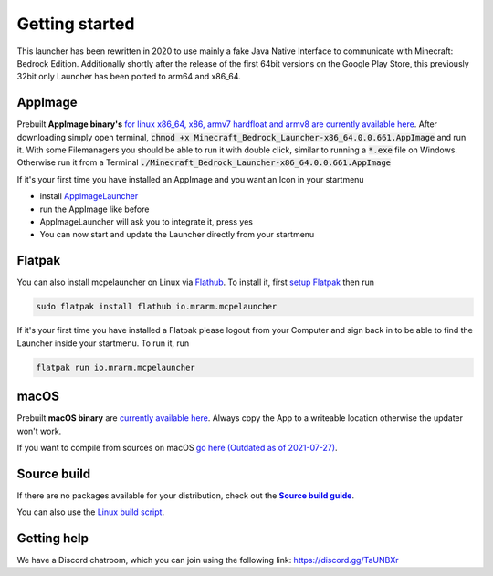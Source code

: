 Getting started
===============

This launcher has been rewritten in 2020 to use mainly a fake Java Native Interface to communicate with Minecraft: Bedrock Edition. Additionally shortly after the release of the first 64bit versions on the Google Play Store, this previously 32bit only Launcher has been ported to arm64 and x86_64.

AppImage
--------
Prebuilt **AppImage binary's** `for linux x86_64, x86, armv7 hardfloat and armv8 are currently available here <https://github.com/ChristopherHX/linux-packaging-scripts/releases/latest>`__.
After downloading simply open terminal, :code:`chmod +x Minecraft_Bedrock_Launcher-x86_64.0.0.661.AppImage` and run it.
With some Filemanagers you should be able to run it with double click, similar to running a :code:`*.exe` file on Windows.
Otherwise run it from a Terminal :code:`./Minecraft_Bedrock_Launcher-x86_64.0.0.661.AppImage`

If it's your first time you have installed an AppImage and you want an Icon in your startmenu

- install `AppImageLauncher <https://github.com/TheAssassin/AppImageLauncher>`__
- run the AppImage like before
- AppImageLauncher will ask you to integrate it, press yes
- You can now start and update the Launcher directly from your startmenu

Flatpak
-------
You can also install mcpelauncher on Linux via `Flathub <https://flathub.org/apps/details/io.mrarm.mcpelauncher>`__.
To install it, first `setup Flatpak <https://flatpak.org/setup/>`__ then run

.. code:: bash

   sudo flatpak install flathub io.mrarm.mcpelauncher
   
If it's your first time you have installed a Flatpak please logout from your Computer and sign back in to be able to find the Launcher inside your startmenu.
To run it, run

.. code:: bash

   flatpak run io.mrarm.mcpelauncher

macOS
-----
Prebuilt **macOS binary** are `currently available here <https://github.com/ChristopherHX/osx-packaging-scripts/releases/latest>`__.
Always copy the App to a writeable location otherwise the updater won't work.

If you want to compile from sources on macOS `go here (Outdated as of 2021-07-27)
<https://github.com/minecraft-linux/osx-packaging-scripts/wiki>`__.

Source build
------------
If there are no packages available for your distribution, check out the |Source build guide|_.

You can also use the `Linux build script <https://github.com/minecraft-linux/linux-packaging-scripts/wiki>`__.

.. |Source build guide| replace:: **Source build guide**
.. _Source build guide: https://github.com/minecraft-linux/mcpelauncher-manifest/wiki/Compiling-from-sources

Getting help
------------
We have a Discord chatroom, which you can join using the following link: https://discord.gg/TaUNBXr
